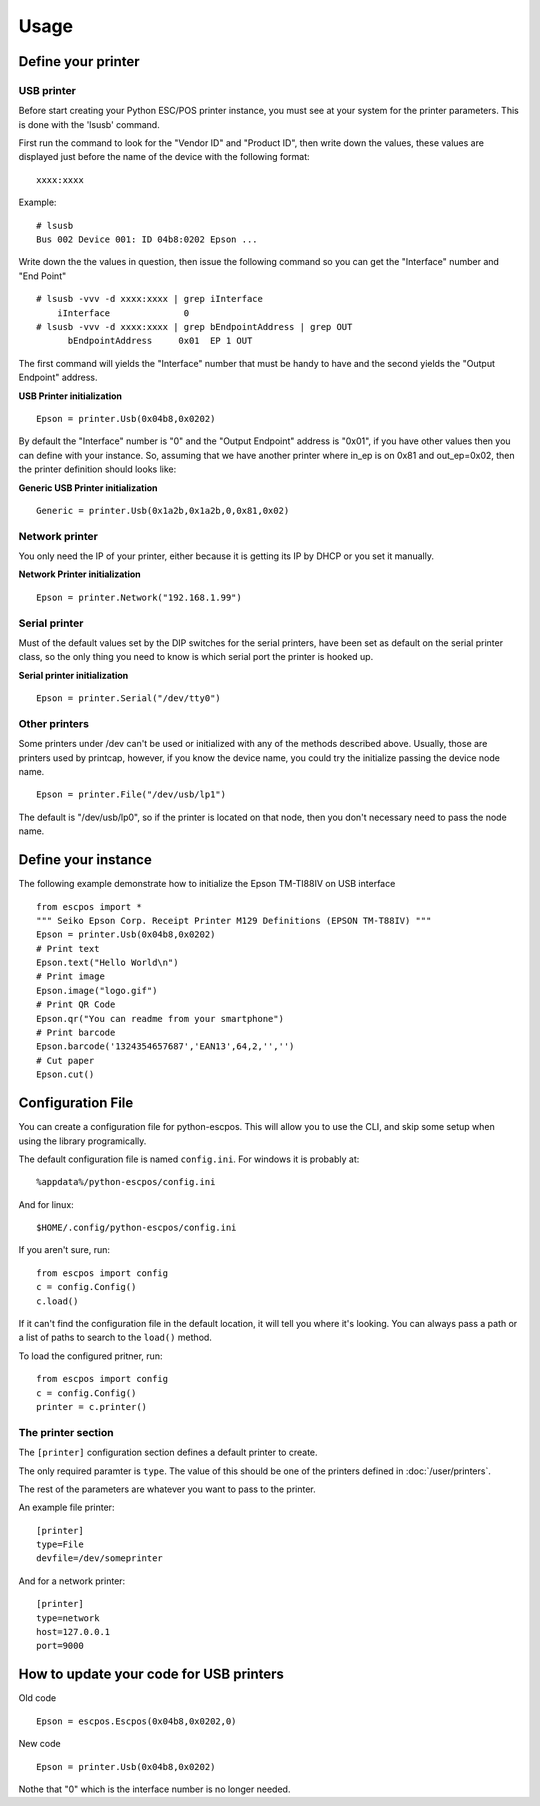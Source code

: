 *****
Usage
*****

Define your printer
-------------------

USB printer
^^^^^^^^^^^

Before start creating your Python ESC/POS printer instance, you must see
at your system for the printer parameters. This is done with the 'lsusb'
command.

First run the command to look for the "Vendor ID" and "Product ID", then
write down the values, these values are displayed just before the name
of the device with the following format:

::

    xxxx:xxxx

Example:

::

    # lsusb
    Bus 002 Device 001: ID 04b8:0202 Epson ...

Write down the the values in question, then issue the following command
so you can get the "Interface" number and "End Point"

::

    # lsusb -vvv -d xxxx:xxxx | grep iInterface
        iInterface              0
    # lsusb -vvv -d xxxx:xxxx | grep bEndpointAddress | grep OUT
          bEndpointAddress     0x01  EP 1 OUT

The first command will yields the "Interface" number that must be handy
to have and the second yields the "Output Endpoint" address.

**USB Printer initialization**

::

    Epson = printer.Usb(0x04b8,0x0202)

By default the "Interface" number is "0" and the "Output Endpoint"
address is "0x01", if you have other values then you can define with
your instance. So, assuming that we have another printer where in\_ep is
on 0x81 and out\_ep=0x02, then the printer definition should looks like:

**Generic USB Printer initialization**

::

    Generic = printer.Usb(0x1a2b,0x1a2b,0,0x81,0x02)

Network printer
^^^^^^^^^^^^^^^

You only need the IP of your printer, either because it is getting its
IP by DHCP or you set it manually.

**Network Printer initialization**

::

    Epson = printer.Network("192.168.1.99")

Serial printer
^^^^^^^^^^^^^^

Must of the default values set by the DIP switches for the serial
printers, have been set as default on the serial printer class, so the
only thing you need to know is which serial port the printer is hooked
up.

**Serial printer initialization**

::

    Epson = printer.Serial("/dev/tty0")

Other printers
^^^^^^^^^^^^^^

Some printers under /dev can't be used or initialized with any of the
methods described above. Usually, those are printers used by printcap,
however, if you know the device name, you could try the initialize
passing the device node name.

::

    Epson = printer.File("/dev/usb/lp1")

The default is "/dev/usb/lp0", so if the printer is located on that
node, then you don't necessary need to pass the node name.

Define your instance
--------------------

The following example demonstrate how to initialize the Epson TM-TI88IV
on USB interface

::

    from escpos import *
    """ Seiko Epson Corp. Receipt Printer M129 Definitions (EPSON TM-T88IV) """
    Epson = printer.Usb(0x04b8,0x0202)
    # Print text
    Epson.text("Hello World\n")
    # Print image
    Epson.image("logo.gif")
    # Print QR Code
    Epson.qr("You can readme from your smartphone")
    # Print barcode
    Epson.barcode('1324354657687','EAN13',64,2,'','')
    # Cut paper
    Epson.cut()

Configuration File
------------------

You can create a configuration file for python-escpos. This will
allow you to use the CLI, and skip some setup when using the library
programically.

The default configuration file is named ``config.ini``. For windows it is
probably at::

    %appdata%/python-escpos/config.ini

And for linux::

        $HOME/.config/python-escpos/config.ini

If you aren't sure, run::

        from escpos import config
        c = config.Config()
        c.load()

If it can't find the configuration file in the default location, it will tell
you where it's looking. You can always pass a path or a list of paths to
search to the ``load()`` method.


To load the configured pritner, run::

        from escpos import config
        c = config.Config()
        printer = c.printer()


The printer section
^^^^^^^^^^^^^^^^^^^

The ``[printer]`` configuration section defines a default printer to create.

The only required paramter is ``type``. The value of this should be one of the
printers defined in :doc:`/user/printers`.

The rest of the parameters are whatever you want to pass to the printer.

An example file printer::

        [printer]
        type=File
        devfile=/dev/someprinter

And for a network printer::

        [printer]
        type=network
        host=127.0.0.1
        port=9000

How to update your code for USB printers
----------------------------------------

Old code

::

    Epson = escpos.Escpos(0x04b8,0x0202,0)

New code

::

    Epson = printer.Usb(0x04b8,0x0202)

Nothe that "0" which is the interface number is no longer needed.
